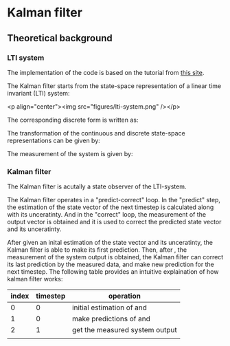 * Kalman filter
** Theoretical background
*** LTI system
The implementation of the code is based on the tutorial from [[https://www.kalmanfilter.net][this site]]. 

The Kalman filter starts from the state-space representation of a linear time invariant (LTI) system:

[[file:figures/lti-system.png]]

<p align="center"><img src="figures/lti-system.png" /></p>

The corresponding discrete form is written as:

[[file:figures/lti-system-discrete.png]]

The transformation of the continuous and discrete state-space representations can be given by:

[[file:figures/continuous-to-discrete.png]]

The measurement of the system is given by:

[[file:figures/measurement-of-lti-system.png]]


*** Kalman filter
The Kalman filter is acutally a state observer of the LTI-system.

The Kalman filter operates in a "predict-correct" loop. In the "predict" step, the estimation of the state vector of the next timestep is calculated along with its unceratinty. And in the "correct" loop, the measurement of the output vector is obtained and it is used to correct the predicted state vector and its unceratinty. 

After given an inital estimation of the state vector and its unceratinty, the Kalman filter is able to make its first prediction. Then, after [[file:figures/dt.png]], the measurement of the system output is obtained, the Kalman filter can correct its last prediction by the measured data, and make new prediction for the next timestep. The following table provides an intuitive explaination of how kalman filter works:

| index | timestep | operation                                                           |
|-------+----------+---------------------------------------------------------------------|
|     0 |        0 | initial estimation of [[file:figures/x00.png]] and [[file:figures/P00.png]] |
|     1 |        0 | make predictions of  [[file:figures/x10.png]] and [[file:figures/P10.png]]  |
|     2 |        1 | get the measured system output [[file:figures/z1.png]]                  |
|       |          |                                                                     |

